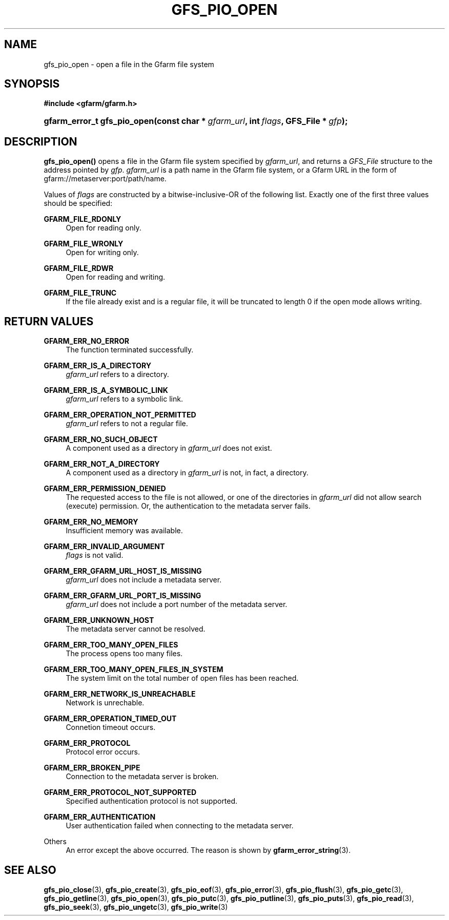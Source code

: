 '\" t
.\"     Title: gfs_pio_open
.\"    Author: [FIXME: author] [see http://docbook.sf.net/el/author]
.\" Generator: DocBook XSL Stylesheets v1.76.1 <http://docbook.sf.net/>
.\"      Date: 26 Jun 2010
.\"    Manual: Gfarm
.\"    Source: Gfarm
.\"  Language: English
.\"
.TH "GFS_PIO_OPEN" "3" "26 Jun 2010" "Gfarm" "Gfarm"
.\" -----------------------------------------------------------------
.\" * Define some portability stuff
.\" -----------------------------------------------------------------
.\" ~~~~~~~~~~~~~~~~~~~~~~~~~~~~~~~~~~~~~~~~~~~~~~~~~~~~~~~~~~~~~~~~~
.\" http://bugs.debian.org/507673
.\" http://lists.gnu.org/archive/html/groff/2009-02/msg00013.html
.\" ~~~~~~~~~~~~~~~~~~~~~~~~~~~~~~~~~~~~~~~~~~~~~~~~~~~~~~~~~~~~~~~~~
.ie \n(.g .ds Aq \(aq
.el       .ds Aq '
.\" -----------------------------------------------------------------
.\" * set default formatting
.\" -----------------------------------------------------------------
.\" disable hyphenation
.nh
.\" disable justification (adjust text to left margin only)
.ad l
.\" -----------------------------------------------------------------
.\" * MAIN CONTENT STARTS HERE *
.\" -----------------------------------------------------------------
.SH "NAME"
gfs_pio_open \- open a file in the Gfarm file system
.SH "SYNOPSIS"
.sp
.ft B
.nf
#include <gfarm/gfarm\&.h>
.fi
.ft
.HP \w'gfarm_error_t\ gfs_pio_open('u
.BI "gfarm_error_t\ gfs_pio_open(const\ char\ *\ " "gfarm_url" ", int\ " "flags" ", GFS_File\ *\ " "gfp" ");"
.SH "DESCRIPTION"
.PP
\fBgfs_pio_open()\fR
opens a file in the Gfarm file system specified by
\fIgfarm_url\fR, and returns a
\fIGFS_File\fR
structure to the address pointed by
\fIgfp\fR\&.
\fIgfarm_url\fR
is a path name in the Gfarm file system, or a Gfarm URL in the form of gfarm://metaserver:port/path/name\&.
.PP
Values of
\fIflags\fR
are constructed by a bitwise\-inclusive\-OR of the following list\&. Exactly one of the first three values should be specified:
.PP
\fBGFARM_FILE_RDONLY\fR
.RS 4
Open for reading only\&.
.RE
.PP
\fBGFARM_FILE_WRONLY\fR
.RS 4
Open for writing only\&.
.RE
.PP
\fBGFARM_FILE_RDWR\fR
.RS 4
Open for reading and writing\&.
.RE
.PP
\fBGFARM_FILE_TRUNC\fR
.RS 4
If the file already exist and is a regular file, it will be truncated to length 0 if the open mode allows writing\&.
.RE
.SH "RETURN VALUES"
.PP
\fBGFARM_ERR_NO_ERROR\fR
.RS 4
The function terminated successfully\&.
.RE
.PP
\fBGFARM_ERR_IS_A_DIRECTORY\fR
.RS 4
\fIgfarm_url\fR
refers to a directory\&.
.RE
.PP
\fBGFARM_ERR_IS_A_SYMBOLIC_LINK\fR
.RS 4
\fIgfarm_url\fR
refers to a symbolic link\&.
.RE
.PP
\fBGFARM_ERR_OPERATION_NOT_PERMITTED\fR
.RS 4
\fIgfarm_url\fR
refers to not a regular file\&.
.RE
.PP
\fBGFARM_ERR_NO_SUCH_OBJECT\fR
.RS 4
A component used as a directory in
\fIgfarm_url\fR
does not exist\&.
.RE
.PP
\fBGFARM_ERR_NOT_A_DIRECTORY\fR
.RS 4
A component used as a directory in
\fIgfarm_url\fR
is not, in fact, a directory\&.
.RE
.PP
\fBGFARM_ERR_PERMISSION_DENIED\fR
.RS 4
The requested access to the file is not allowed, or one of the directories in
\fIgfarm_url\fR
did not allow search (execute) permission\&. Or, the authentication to the metadata server fails\&.
.RE
.PP
\fBGFARM_ERR_NO_MEMORY\fR
.RS 4
Insufficient memory was available\&.
.RE
.PP
\fBGFARM_ERR_INVALID_ARGUMENT\fR
.RS 4
\fIflags\fR
is not valid\&.
.RE
.PP
\fBGFARM_ERR_GFARM_URL_HOST_IS_MISSING\fR
.RS 4
\fIgfarm_url\fR
does not include a metadata server\&.
.RE
.PP
\fBGFARM_ERR_GFARM_URL_PORT_IS_MISSING\fR
.RS 4
\fIgfarm_url\fR
does not include a port number of the metadata server\&.
.RE
.PP
\fBGFARM_ERR_UNKNOWN_HOST\fR
.RS 4
The metadata server cannot be resolved\&.
.RE
.PP
\fBGFARM_ERR_TOO_MANY_OPEN_FILES\fR
.RS 4
The process opens too many files\&.
.RE
.PP
\fBGFARM_ERR_TOO_MANY_OPEN_FILES_IN_SYSTEM\fR
.RS 4
The system limit on the total number of open files has been reached\&.
.RE
.PP
\fBGFARM_ERR_NETWORK_IS_UNREACHABLE\fR
.RS 4
Network is unrechable\&.
.RE
.PP
\fBGFARM_ERR_OPERATION_TIMED_OUT\fR
.RS 4
Connetion timeout occurs\&.
.RE
.PP
\fBGFARM_ERR_PROTOCOL\fR
.RS 4
Protocol error occurs\&.
.RE
.PP
\fBGFARM_ERR_BROKEN_PIPE\fR
.RS 4
Connection to the metadata server is broken\&.
.RE
.PP
\fBGFARM_ERR_PROTOCOL_NOT_SUPPORTED\fR
.RS 4
Specified authentication protocol is not supported\&.
.RE
.PP
\fBGFARM_ERR_AUTHENTICATION\fR
.RS 4
User authentication failed when connecting to the metadata server\&.
.RE
.PP
Others
.RS 4
An error except the above occurred\&. The reason is shown by
\fBgfarm_error_string\fR(3)\&.
.RE
.SH "SEE ALSO"
.PP

\fBgfs_pio_close\fR(3),
\fBgfs_pio_create\fR(3),
\fBgfs_pio_eof\fR(3),
\fBgfs_pio_error\fR(3),
\fBgfs_pio_flush\fR(3),
\fBgfs_pio_getc\fR(3),
\fBgfs_pio_getline\fR(3),
\fBgfs_pio_open\fR(3),
\fBgfs_pio_putc\fR(3),
\fBgfs_pio_putline\fR(3),
\fBgfs_pio_puts\fR(3),
\fBgfs_pio_read\fR(3),
\fBgfs_pio_seek\fR(3),
\fBgfs_pio_ungetc\fR(3),
\fBgfs_pio_write\fR(3)
